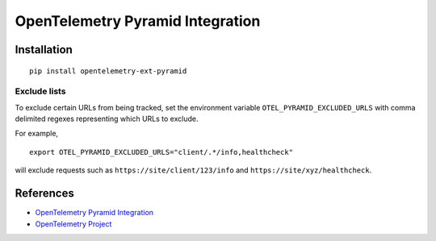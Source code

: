OpenTelemetry Pyramid Integration
=================================

|pypi|

.. |pypi| image:: https://badge.fury.io/py/opentelemetry-ext-pyramid.svg
   :target: https://pypi.org/project/opentelemetry-ext-pyramid/

Installation
------------

::

    pip install opentelemetry-ext-pyramid

Exclude lists
*************
To exclude certain URLs from being tracked, set the environment variable ``OTEL_PYRAMID_EXCLUDED_URLS`` with comma delimited regexes representing which URLs to exclude.

For example, 

::

    export OTEL_PYRAMID_EXCLUDED_URLS="client/.*/info,healthcheck"

will exclude requests such as ``https://site/client/123/info`` and ``https://site/xyz/healthcheck``.

References
----------
* `OpenTelemetry Pyramid Integration <https://opentelemetry-python.readthedocs.io/en/latest/ext/pyramid/pyramid.html>`_
* `OpenTelemetry Project <https://opentelemetry.io/>`_

